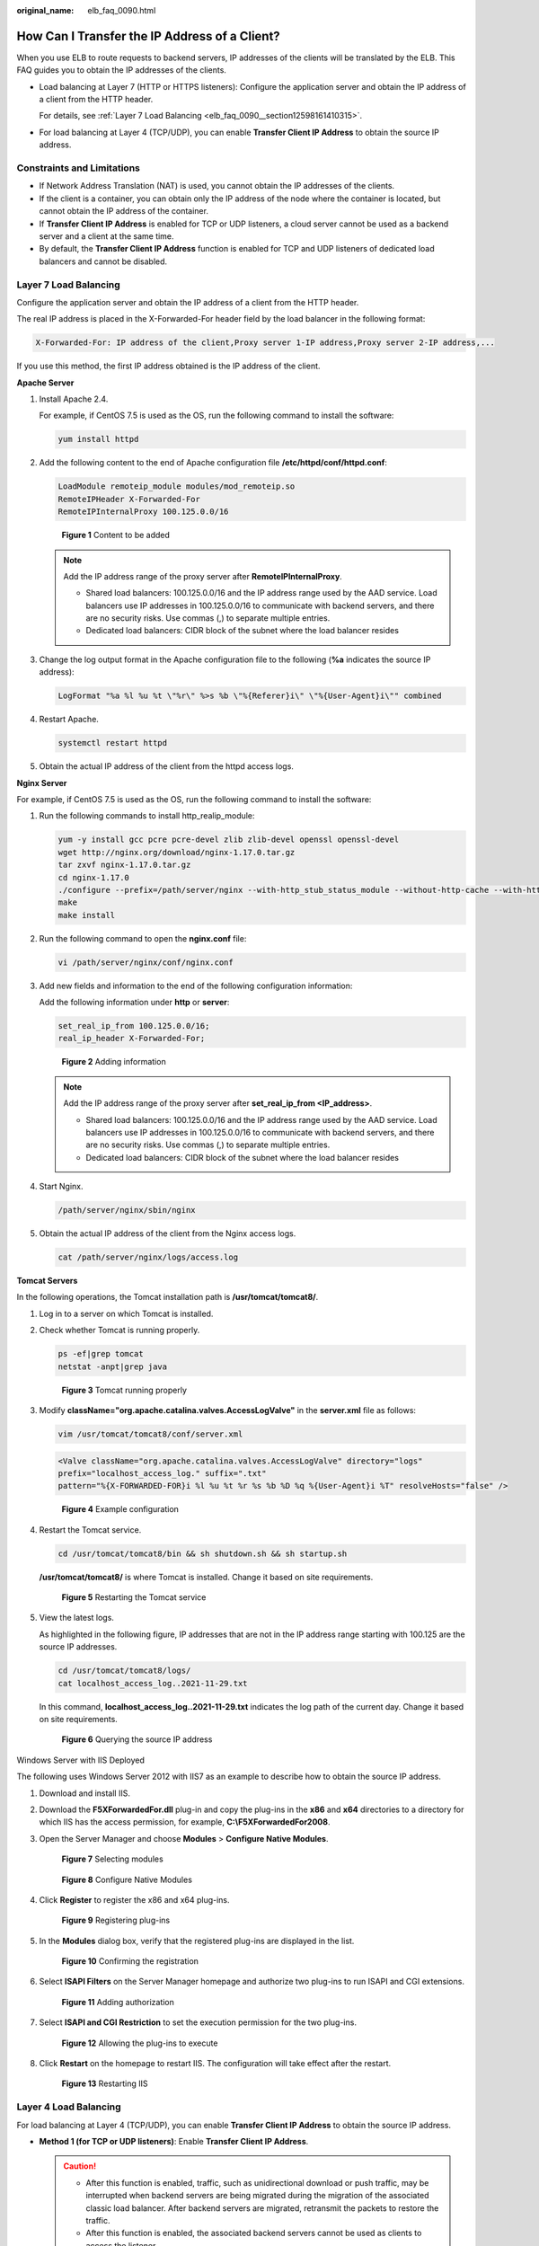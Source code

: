 :original_name: elb_faq_0090.html

.. _elb_faq_0090:

How Can I Transfer the IP Address of a Client?
==============================================

When you use ELB to route requests to backend servers, IP addresses of the clients will be translated by the ELB. This FAQ guides you to obtain the IP addresses of the clients.

-  Load balancing at Layer 7 (HTTP or HTTPS listeners): Configure the application server and obtain the IP address of a client from the HTTP header.

   For details, see :ref:`Layer 7 Load Balancing <elb_faq_0090__section12598161410315>`.

-  For load balancing at Layer 4 (TCP/UDP), you can enable **Transfer Client IP Address** to obtain the source IP address.

Constraints and Limitations
---------------------------

-  If Network Address Translation (NAT) is used, you cannot obtain the IP addresses of the clients.
-  If the client is a container, you can obtain only the IP address of the node where the container is located, but cannot obtain the IP address of the container.
-  If **Transfer Client IP Address** is enabled for TCP or UDP listeners, a cloud server cannot be used as a backend server and a client at the same time.
-  By default, the **Transfer Client IP Address** function is enabled for TCP and UDP listeners of dedicated load balancers and cannot be disabled.

.. _elb_faq_0090__section12598161410315:

Layer 7 Load Balancing
----------------------

Configure the application server and obtain the IP address of a client from the HTTP header.

The real IP address is placed in the X-Forwarded-For header field by the load balancer in the following format:

.. code-block::

   X-Forwarded-For: IP address of the client,Proxy server 1-IP address,Proxy server 2-IP address,...

If you use this method, the first IP address obtained is the IP address of the client.

**Apache Server**

#. Install Apache 2.4.

   For example, if CentOS 7.5 is used as the OS, run the following command to install the software:

   .. code-block::

      yum install httpd

#. Add the following content to the end of Apache configuration file **/etc/httpd/conf/httpd.conf**:

   .. code-block::

      LoadModule remoteip_module modules/mod_remoteip.so
      RemoteIPHeader X-Forwarded-For
      RemoteIPInternalProxy 100.125.0.0/16


   .. figure:: /_static/images/en-us_image_0000001794660973.jpg
      :alt: **Figure 1** Content to be added

      **Figure 1** Content to be added

   .. note::

      Add the IP address range of the proxy server after **RemoteIPInternalProxy**.

      -  Shared load balancers: 100.125.0.0/16 and the IP address range used by the AAD service. Load balancers use IP addresses in 100.125.0.0/16 to communicate with backend servers, and there are no security risks. Use commas (,) to separate multiple entries.
      -  Dedicated load balancers: CIDR block of the subnet where the load balancer resides

#. Change the log output format in the Apache configuration file to the following (**%a** indicates the source IP address):

   .. code-block::

      LogFormat "%a %l %u %t \"%r\" %>s %b \"%{Referer}i\" \"%{User-Agent}i\"" combined

#. Restart Apache.

   .. code-block::

      systemctl restart httpd

#. Obtain the actual IP address of the client from the httpd access logs.

**Nginx Server**

For example, if CentOS 7.5 is used as the OS, run the following command to install the software:

#. Run the following commands to install http_realip_module:

   .. code-block::

      yum -y install gcc pcre pcre-devel zlib zlib-devel openssl openssl-devel
      wget http://nginx.org/download/nginx-1.17.0.tar.gz
      tar zxvf nginx-1.17.0.tar.gz
      cd nginx-1.17.0
      ./configure --prefix=/path/server/nginx --with-http_stub_status_module --without-http-cache --with-http_ssl_module --with-http_realip_module
      make
      make install

#. Run the following command to open the **nginx.conf** file:

   .. code-block::

      vi /path/server/nginx/conf/nginx.conf

#. Add new fields and information to the end of the following configuration information:

   Add the following information under **http** or **server**:

   .. code-block::

      set_real_ip_from 100.125.0.0/16;
      real_ip_header X-Forwarded-For;


   .. figure:: /_static/images/en-us_image_0000001794820077.jpg
      :alt: **Figure 2** Adding information

      **Figure 2** Adding information

   .. note::

      Add the IP address range of the proxy server after **set_real_ip_from <IP_address>**.

      -  Shared load balancers: 100.125.0.0/16 and the IP address range used by the AAD service. Load balancers use IP addresses in 100.125.0.0/16 to communicate with backend servers, and there are no security risks. Use commas (,) to separate multiple entries.

      -  Dedicated load balancers: CIDR block of the subnet where the load balancer resides

#. Start Nginx.

   .. code-block::

      /path/server/nginx/sbin/nginx

#. Obtain the actual IP address of the client from the Nginx access logs.

   .. code-block::

      cat /path/server/nginx/logs/access.log

**Tomcat Servers**

In the following operations, the Tomcat installation path is **/usr/tomcat/tomcat8/**.

#. Log in to a server on which Tomcat is installed.

#. Check whether Tomcat is running properly.

   .. code-block::

      ps -ef|grep tomcat
      netstat -anpt|grep java


   .. figure:: /_static/images/en-us_image_0000001747381248.png
      :alt: **Figure 3** Tomcat running properly

      **Figure 3** Tomcat running properly

#. Modify **className="org.apache.catalina.valves.AccessLogValve"** in the **server.xml** file as follows:

   .. code-block::

      vim /usr/tomcat/tomcat8/conf/server.xml

   .. code-block::

      <Valve className="org.apache.catalina.valves.AccessLogValve" directory="logs"
      prefix="localhost_access_log." suffix=".txt"
      pattern="%{X-FORWARDED-FOR}i %l %u %t %r %s %b %D %q %{User-Agent}i %T" resolveHosts="false" />


   .. figure:: /_static/images/en-us_image_0000001747381228.png
      :alt: **Figure 4** Example configuration

      **Figure 4** Example configuration

#. Restart the Tomcat service.

   .. code-block::

      cd /usr/tomcat/tomcat8/bin && sh shutdown.sh && sh startup.sh

   **/usr/tomcat/tomcat8/** is where Tomcat is installed. Change it based on site requirements.


   .. figure:: /_static/images/en-us_image_0000001747740104.png
      :alt: **Figure 5** Restarting the Tomcat service

      **Figure 5** Restarting the Tomcat service

#. View the latest logs.

   As highlighted in the following figure, IP addresses that are not in the IP address range starting with 100.125 are the source IP addresses.

   .. code-block::

      cd /usr/tomcat/tomcat8/logs/
      cat localhost_access_log..2021-11-29.txt

   In this command, **localhost_access_log..2021-11-29.txt** indicates the log path of the current day. Change it based on site requirements.


   .. figure:: /_static/images/en-us_image_0000001794660969.png
      :alt: **Figure 6** Querying the source IP address

      **Figure 6** Querying the source IP address

Windows Server with IIS Deployed

The following uses Windows Server 2012 with IIS7 as an example to describe how to obtain the source IP address.

#. Download and install IIS.

#. Download the **F5XForwardedFor.dll** plug-in and copy the plug-ins in the **x86** and **x64** directories to a directory for which IIS has the access permission, for example, **C:\\F5XForwardedFor2008**.

#. Open the Server Manager and choose **Modules** > **Configure Native Modules**.


   .. figure:: /_static/images/en-us_image_0000001747381224.png
      :alt: **Figure 7** Selecting modules

      **Figure 7** Selecting modules


   .. figure:: /_static/images/en-us_image_0000001747740108.png
      :alt: **Figure 8** Configure Native Modules

      **Figure 8** Configure Native Modules

#. Click **Register** to register the x86 and x64 plug-ins.


   .. figure:: /_static/images/en-us_image_0000001794660981.png
      :alt: **Figure 9** Registering plug-ins

      **Figure 9** Registering plug-ins

#. In the **Modules** dialog box, verify that the registered plug-ins are displayed in the list.


   .. figure:: /_static/images/en-us_image_0000001747381232.png
      :alt: **Figure 10** Confirming the registration

      **Figure 10** Confirming the registration

#. Select **ISAPI Filters** on the Server Manager homepage and authorize two plug-ins to run ISAPI and CGI extensions.


   .. figure:: /_static/images/en-us_image_0000001747381236.png
      :alt: **Figure 11** Adding authorization

      **Figure 11** Adding authorization

#. Select **ISAPI and CGI Restriction** to set the execution permission for the two plug-ins.


   .. figure:: /_static/images/en-us_image_0000001747381244.png
      :alt: **Figure 12** Allowing the plug-ins to execute

      **Figure 12** Allowing the plug-ins to execute

#. Click **Restart** on the homepage to restart IIS. The configuration will take effect after the restart.


   .. figure:: /_static/images/en-us_image_0000001747740120.png
      :alt: **Figure 13** Restarting IIS

      **Figure 13** Restarting IIS

Layer 4 Load Balancing
----------------------

For load balancing at Layer 4 (TCP/UDP), you can enable **Transfer Client IP Address** to obtain the source IP address.

-  **Method 1 (for TCP or UDP listeners)**: Enable **Transfer Client IP Address**.

   .. caution::

      -  After this function is enabled, traffic, such as unidirectional download or push traffic, may be interrupted when backend servers are being migrated during the migration of the associated classic load balancer. After backend servers are migrated, retransmit the packets to restore the traffic.
      -  After this function is enabled, the associated backend servers cannot be used as clients to access the listener.
      -  If a backend server has been associated with the listener and health checks are enabled, enabling this function will check the health of the backend server, and traffic to this server will be interrupted for two health check intervals.

   #. Perform the following steps to enable the function:

      a. Log in to the management console.
      b. In the upper left corner of the page, click |image1| and select the desired region and project.
      c. Hover on |image2| in the upper left corner to display **Service List** and choose **Network** > **Elastic Load Balancing**.
      d. In the load balancer list, click the name of the load balancer.
      e. Click **Listeners**.

         -  To add a listener, click **Add Listener**.
         -  To modify a listener, locate the listener, click |image3| on the right of its name, and click **Modify Listener**. In the **Modify Listener** dialog box, modify the parameters as needed.

      f. Enable **Transfer Client IP Address**.

   #. Configure security groups, network ACLs, and OS and software security policies so that IP addresses of the clients can access these backend servers.

      .. note::

         If you enable this function, a server cannot be used as both the client and the backend server. If the client and the backend server use the same server and the **Transfer Client IP Address** option is enabled, the backend server will think the packet from the client is sent by itself and will not return a response packet to the load balancer. As a result, the return traffic will be interrupted.

.. |image1| image:: /_static/images/en-us_image_0000001747739624.png
.. |image2| image:: /_static/images/en-us_image_0000001794660485.png
.. |image3| image:: /_static/images/en-us_image_0000001747740100.png
